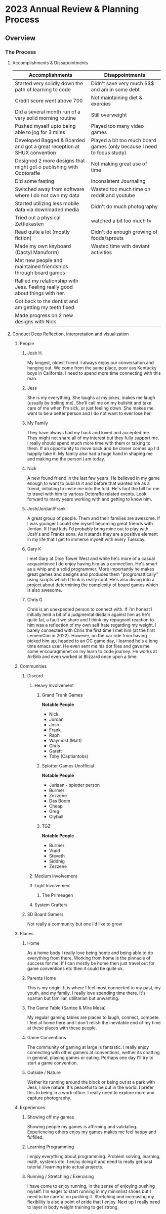 * 2023 Annual Review & Planning Process
** Overview
*** The Process
**** Accomplishments & Dissapointments
#+ Accomplishment & Disappointment List
| Accomplishments                                                               | Disappointments                                                        |
|-------------------------------------------------------------------------------+------------------------------------------------------------------------|
| Started very solidly down the path of learning to code                        | Didn't save very much $$$ and am in some debt                          |
| Credit score went above 700                                                   | Not maintaining diet & exercies                                        |
| Did a several month run of a very solid morning routine                       | Still overweight                                                       |
| Pushed myself upto being able to jog for 3 miles                              | Played too many video games                                            |
| Developed Bagged & Boarded and got a great reception at SHUX convention       | Played a bit too much board games (only because I need to focus study) |
| Designed 2 more designs that might got o publishing with Ocotoraffe           | Not making great use of time                                           |
| Did some fasting                                                              | Inconsistent Journaling                                                |
| Switched away from software where I do not own my data                        | Wasted too much time on reddit and youtube                             |
| Started utilizing less mobile data via downloaded media                       | Didn't do much photography                                             |
| Tried out a physical Zettlekasten                                             | watched a bit too much tv                                              |
| Read quite a lot (mostly fiction)                                             | Didn't do enough growing of foods/sprouts                              |
| Made my own keyboard (Dactyl Manuform)                                        | Wasted time with deviant activities                                    |
| Met new people and maintained friendships through board games                 |                                                                        |
| Rallied my relationship with Jess. Feeling really good about things with her. |                                                                        |
| Got back to the dentist and am getting my teeth fixed                         |                                                                        |
| Made progress on 2 new designs with Nick                                      |                                                                        |

**** Conduct Deep Reflection, interpretation and visualization

***** People
****** Josh H.
My longest, oldest friend. I always enjoy our conversation and hanging out. We come from the same place, poor ass Kentucky boys in California. I need to spend more time connecting with this man.
****** Jess
She is my everything. She laughs at my jokes, makes me laugh (usually by trolling me). She'll call me on my bullshit and take care of me when I'm sick, or just feeling down. She makes me want to be a better person and I do not want to ever lose her. 
****** My Family
They have always had my back and loved and accepted me. They might not share all of my interest but they fully support me.  I really should spend much more time with them or talking to them. If an opportunity to move back and be closer comes up I'd happily take it. My family also had a huge hand in shaping me and making me the person I am today. 
****** Nick
A new found friend in the last few years. He believed in my game enough to want to publish it and before that wanted me as a friend, initiating to invite me into the fold. He's foot the bill for me to travel with him to various Octoraffe related events. Look forward to many years working with and getting to know him. 
****** Josh/Jordan/Frank
A great group of people. Them and their families are awesome. If I was younger I could see myself becoming great friends with Jordan. If I had kids I'd probably bring mine out to play with Josh's and Franks sons. As it stands they are a positive element in my life that I get to  immerse myself with every Tuesday. 
****** Gary K
I met Gary at Dice Tower West and while he's more of a casual acquaintence I do enjoy having him as a connection. He's smart as a whip and a solid programmer. More importantly he makes great games and designs and produces them "progromattically" using scripts which I think is really cool. He's also diving into a project about determining the complexity of board games which is also awesome. 
****** Chris G
Chris is an unexpected person to connect with. If i'm honest I initially held a bit of a judgmental disdain against him as he's quite fat, a fault we share and I think my repugnant reaction to him was a reflection of my own self hate regarding my weight. I barely connected with Chris the first time I met him (at the first LememCon in 2022). However, on the car ride from having picked him up, headed to an OC game day, I learned he's a long time emacs user. He even sent me his dot files and gave me some encouragmenet on my learn to code journey. He works at AirBnb and even worked at Blizzard once upon a time. 

***** Communities
****** Discord
******* Heavy Involvement
******** Grand Trunk Games
*Notable People*
- Nick
- Jordan
- Josh
- Frank
- Raph
- Waymost (Matt)
- Chris
- Garett
- Toby (Captiantobs)
******** Splotter Games Unofficial
*Notable People*
- Juriaan - splotter person
- Burmer
- Zezzene
- Das Boom
- Cheap
- Greg
- Olyball
******** TGZ
*Notable People*
- Burmer
- Vraid
- Steveth
- Siddhig
- Zezzene
******* Medium Involvement
******* Light Involvement
******** The Primeagen
******* System Crafters
****** SD Board Gamers
Not really a community but one i'd like to grow
***** Places
****** Home
As a home body I really love being home and being able to do everything from there. Working from home is the pinnacle of success for me. If I can mostly be home then just travel out for game conventions etc then it could be quite ok. 
****** Parents Home
This is my origin. It is where I feel most connected to my past, my youth, and my family. I really love spending time there. It's spartan but familiar, utilitarian but unwanting. 
****** The Game Table (Santee & Mira Mesa)
My regular gaming tables are places to laugh, connect, compete. I feel at home here and I don't relish the inevitable end of my time at these places with these people. 
****** Game Conventions
The community of gaming at large is fantastic. I really enjoy connecting with other gamers at conventions, wether its chatting in general, playing games or eating. Perhaps one day I'll try to start a game convention.
****** Outside / Nature
Wether its running around the block or being out at a park with Jess, I love nature. It's peaceful to be out in the world. I prefer this to being in a work office. I really need to explore more and capture photography.
***** Experiences
****** Showing off my games
Showing people my games is affirming and validating. Experiencing others enjoy my games makes me feel happy and fulfilled. 
****** Learning Programming
I enjoy everything about programming.  Problem solving, learning, math, systems etc. I enjoy doing it and need to really get past tutorial / learning into actual projects. 
****** Running / Stretching / Exercising
I have come to enjoy running, in the sense of enjoying pushing myself. I'm eager to start running in my minimilist shoes but I need to be careful on pushing it. Stretching and increasing my flexibility is also a point of pride that I enjoy. Next up I really need to layer in body weight training to get strong. 
****** Becoming an emacs user
In finding emacs I feel like I've found myself, my people. Customizing my tools is a top tier aspect for me. Between coding, productivity and creative uses this program will be with me for life. It's all open source and I completely own the software and my data. It did come with some setup time and learning curve but more than worth it. 
****** 3d Printing (Designing & Printing)
Finding 3d printing was a revelation. It's such a cool and useful hobby. It blends function and creativity so well. I especially love designing. At the moment my printer is out of commission but its on the list to fix. 
****** Design Discussion (With Nick, Josh, Jordan and others)
Design discussions with my fellow board game people is revitalizing. It fuels my soul. 
****** Learning & Applying Stoicism
Stoicism is the value system I most align with. I get fulfilment from learning and applying it. 
****** Meditation
Meditation is something I've been practicing off and on for a year and I feel as though I've glimpsed a bit of what Sam Harris talks about. I gained a lot of clarity from the recent podcast he did with Andrew Huberman. That conversation really pushed me to want to apply meditation to my whole life not just the practice sessions. 
****** Cooking
Cooking in general is a skill I enjoy having, and I'm not utilizing it enough these days. I also really love sharing cooking with Jess. 
**** Systems Review & Building
***** Review Guiding Principles
***** Review & Adjust Pillars
***** Review  and update Value Goals
***** Review Habits & Routines
***** Review Goal Outcomes
***** Review Projects

